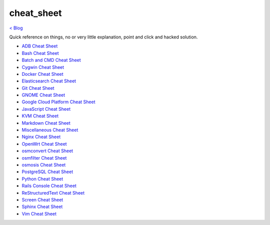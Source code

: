 cheat_sheet
===========
`< Blog <../blog.html>`_

Quick reference on things, no or very little explanation, point and click and hacked solution.





- `ADB Cheat Sheet <adb_cheat_sheet.html>`_
- `Bash Cheat Sheet <bash_cheat_sheet.html>`_
- `Batch and CMD Cheat Sheet <batch_cmd_cheat_sheet.html>`_
- `Cygwin Cheat Sheet <cygwin_cheat_sheet.html>`_
- `Docker Cheat Sheet <docker_cheat_sheet.html>`_
- `Elasticsearch Cheat Sheet <elasticsearch_cheat_sheet.html>`_
- `Git Cheat Sheet <git_cheat_sheet.html>`_
- `GNOME Cheat Sheet <gnome_cheat_sheet.html>`_
- `Google Cloud Platform Cheat Sheet <google_cloud_platform_cheat_sheet.html>`_
- `JavaScript Cheat Sheet <js_cheat_sheet.html>`_
- `KVM Cheat Sheet <kvm_cheat_sheet.html>`_
- `Markdown Cheat Sheet <markdown_cheat_sheet.html>`_
- `Miscellaneous Cheat Sheet <misc_cheat_sheet.html>`_
- `Nginx Cheat Sheet <nginx_cheat_sheet.html>`_
- `OpenWrt Cheat Sheet <openwrt_cheat_sheet.html>`_
- `osmconvert Cheat Sheet <osmconvert_cheat_sheet.html>`_
- `osmfilter Cheat Sheet <osmfilter_cheat_sheet.html>`_
- `osmosis Cheat Sheet <osmosis_cheat_sheet.html>`_
- `PostgreSQL Cheat Sheet <pgsql_cheat_sheet.html>`_
- `Python Cheat Sheet <python_cheat_sheet.html>`_
- `Rails Console Cheat Sheet <rails_console_cheat_sheet.html>`_
- `ReStructuredText Cheat Sheet <rst_cheat_sheet.html>`_
- `Screen Cheat Sheet <screen_cheat_sheet.html>`_
- `Sphinx Cheat Sheet <sphinx_cheat_sheet.html>`_
- `Vim Cheat Sheet <vim_cheat_sheet.html>`_
